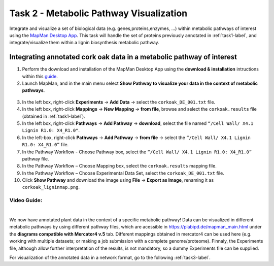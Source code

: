 .. _task2-label:

Task 2 - Metabolic Pathway Visualization
========================================

Integrate and visualize a set of biological data (e.g. genes,proteins,enzymes, ...) within metabolic pathways of interest using the `MapMan Desktop App <https://plabipd.de/mapman_main.html>`_.
This task will handle the set of proteins previously annotated in :ref:`task1-label`, and integrate/visualize them within a lignin biosynthesis metabolic pathway.

Integrating annotated cork oak data in a metabolic pathway of interest
----------------------------------------------------------------------

1. Perform the download and installation of the MapMan Desktop App using the **download & installation** intructions within this `guide <https://plabipd.de/mapman_main.html>`_.
2. Launch MapMan, and in the main menu select **Show Pathway to visualize your data in the context of metabolic pathways**.

.. figure:: images/mapman_arrow.png
   :scale: 80 %

3. In the left box, right-click **Experiments** -> **Add Data** -> select the ``corkoak_DE_001.txt`` file.
4. In the left box, right-click **Mappings** -> **New Mapping** -> **from file**, browse and select the ``corkoak.results`` file (obtained in :ref:`task1-label`).
5. In the left box, right-click **Pathways** -> **Add Pathway** -> **download**, select the file named ``“/Cell Wall/ X4.1 Lignin R1.0: X4_R1.0"``.
6. In the left-box, right-click **Pathways** -> **Add Pathway** -> **from file** -> select the ``“/Cell Wall/ X4.1 Lignin R1.0: X4_R1.0”`` file.
7. In the Pathway Workflow - Choose Pathway box, select the ``“/Cell Wall/ X4.1 Lignin R1.0: X4_R1.0”`` pathway file.
8. In the Pathway Workflow – Choose Mapping box, select the ``corkoak.results`` mapping file.
9. In the Pathway Workflow – Choose Experimental Data Set, select the ``corkoak_DE_001.txt`` file.
10. Click **Show Pathway** and download the image using **File** -> **Export as Image**, renaming it as ``corkoak_ligninmap.png``.

Video Guide:
^^^^^^^^^^^^

.. raw:: html

   <iframe width="560" height="315" src="https://www.youtube.com/embed/KWb1mpFiuOE" title="YouTube video player" frameborder="0" allow="accelerometer; autoplay; clipboard-write; encrypted-media; gyroscope; picture-in-picture; web-share" allowfullscreen></iframe>

|

We now have annotated plant data in the context of a specific metabolic pathway! Data can be visualized in different metabolic pathways by using different pathway files, which are acessible in https://plabipd.de/mapman_main.html under the **diagrams compatible with Mercator4 v.5** tab. Different mappings obtained in mercator4 can be used here (e.g. working with multiple datasets; or making a job submission with a complete genome/proteome). Finnaly, the Experiments file, although allow further interpretation of the results, is not mandatory, so a dummy Experiments file can be supplied.

For visualization of the annotated data in a network format, go to the following :ref:`task3-label`.